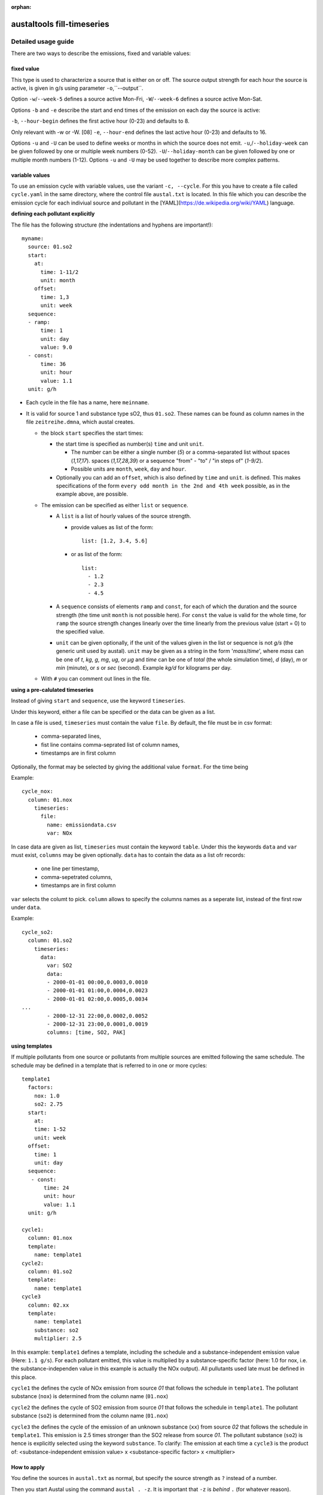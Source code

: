 :orphan:

---------------------------
austaltools fill-timeseries
---------------------------


Detailed usage guide
====================

There are two ways to describe the emissions, fixed and variable values:

fixed value
-----------

This type is used to characterize a source that is either on or off.
The source output strength for each hour the source is active, is
given in g/s using parameter ``-o``,``--output``.

Option ``-w``/``--week-5`` defines a source active Mon-Fri,
``-W``/``--week-6`` defines a source active Mon-Sat.

Options ``-b`` and ``-e`` describe the start and end times of the
emission on each day the source is active:

``-b``, ``--hour-begin`` defines the first active hour
(0-23)  and defaults to 8.

Only relevant with -w or -W. [08]
``-e``, ``--hour-end`` defines the last active hour
(0-23) and defaults to 16.

Options ``-u`` and ``-U`` can be used to define
weeks or months in which the source does not emit.
``-u``,/``--holiday-week`` can be given followed by one or multiple
week numbers (0-52).
``-U``/``--holiday-month`` can be given followed by one or multiple
month numbers (1-12).
Options ``-u`` and ``-U`` may be used together
to describe more complex patterns.

variable values
---------------

To use an emission cycle with variable values,
use the variant ``-c, --cycle``.
For this you have to create a file called ``cycle.yaml``
in the same directory, where the control file ``austal.txt`` is located.
In this file which you can describe the emission cycle for each
indiviual source and pollutant in the
[YAML](https://de.wikipedia.org/wiki/YAML) language.

**defining each pollutant explicitly**

The file has the following structure (the indentations and hyphens are important!): ::

    myname:
      source: 01.so2
      start:
        at:
          time: 1-11/2
          unit: month
        offset:
          time: 1,3
          unit: week
      sequence:
      - ramp:
          time: 1
          unit: day
          value: 9.0
      - const:
          time: 36
          unit: hour
          value: 1.1
      unit: g/h


- Each cycle in the file has a name, here ``meinname``.
- It is valid for source 1 and substance type sO2, thus ``01.so2``.
  These names can be found as column names in the file
  ``zeitreihe.dmna``, which austal creates.

  - the block ``start`` specifies the start times:

    - the start time is specified as number(s) ``time`` and unit ``unit``.

      - The number can be either a single number (`5`)
        or a comma-separated list without spaces (`1,17,17`).
        spaces (`1,17,28,39`) or a sequence "from" - "to" / "in steps of" (`1-9/2`).
      - Possible units are ``month``, ``week``, ``day`` and ``hour``.
    - Optionally you can add an ``offset``, which is also defined by ``time`` and ``unit``.
      is defined. This makes specifications of the form ``every odd month in the 2nd and 4th week`` possible,
      as in the example above, are possible.
  - The emission can be specified as either ``list`` or ``sequence``.

    - A ``list`` is a list of hourly values of the source strength.

      - provide values as list of the form::

         list: [1.2, 3.4, 5.6]

      - or as list of the form::

         list:
           - 1.2
           - 2.3
           - 4.5

    - A ``sequence`` consists of elements ``ramp`` and ``const``, for each of which the duration
      and the source strength (the time unit ``month`` is not possible here).
      For ``const`` the value is valid for the whole time, for ``ramp`` the source strength changes linearly over the
      time linearly from the previous value (start = 0) to the specified value.
    - ``unit`` can be given optionally, if the unit of the values given
      in the list or sequence is not `g/s` (the generic unit used by austal).
      ``unit`` may be given as a string in the form '`mass`/`time`', where
      `mass` can be one of `t`, `kg`, `g`, `mg`, `ug`, or `µg` and
      `time` can be one of `total` (the whole simulation time),
      `d` (day), `m` or `min` (minute), or `s` or `sec` (second).
      Example `kg/d` for kilograms per day.
  - With ``#`` you can comment out lines in the file.

**using a pre-calulated timeseries**

Instead of giving ``start`` and ``sequence``,
use the keyword ``timeseries``.

Under this keyword, either a file can be specified or
the data can be given as a list.

In case a file is used, ``timeseries`` must contain the value ``file``.
By default, the file must be in csv format:

   - comma-separated lines,
   - fist line contains comma-seprated list of column names,
   - timestamps are in first column

Optionally, the format may be selected by giving the additional
value ``format``. For the time being

Example: ::

     cycle_nox:
       column: 01.nox
         timeseries:
           file:
             name: emissiondata.csv
             var: NOx

In case data are given as list, ``timeseries`` must contain
the keyword ``table``. Under this the keywords ``data`` and ``var``
must exist, ``columns`` may be given optionally.
``data`` has to contain the data as a list ofr records:

  - one line per timestamp,
  - comma-sepetrated columns,
  - timestamps are in first column

``var`` selects the columt to pick.
``column`` allows to specify the columns names as a seperate list,
instead of the first row under ``data``.

Example: ::

     cycle_so2:
       column: 01.so2
         timeseries:
           data:
             var: SO2
             data:
             - 2000-01-01 00:00,0.0003,0.0010
             - 2000-01-01 01:00,0.0004,0.0023
             - 2000-01-01 02:00,0.0005,0.0034
     ...
             - 2000-12-31 22:00,0.0002,0.0052
             - 2000-12-31 23:00,0.0001,0.0019
             columns: [time, SO2, PAK]

**using templates**

If multiple pollutants from one source or pollutants from multiple sources
are emitted following the same schedule. The schedule may be defined
in a template that is referred to in one or more cycles::

     template1
       factors:
         nox: 1.0
         so2: 2.75
       start:
         at:
         time: 1-52
         unit: week
       offset:
         time: 1
         unit: day
       sequence:
        - const:
            time: 24
            unit: hour
            value: 1.1
       unit: g/h

     cycle1:
       column: 01.nox
       template:
         name: template1
     cycle2:
       column: 01.so2
       template:
         name: template1
     cycle3
       column: 02.xx
       template:
         name: template1
         substance: so2
         multiplier: 2.5

In this example: ``template1`` defines a template, including the schedule
and a substance-independent emission value (Here: ``1.1 g/s``). For
each pollutant emitted, this value is multiplied by a substance-specific
factor (here: 1.0 for nox, i.e. the substance-independen value in
this example is actually the NOx output). All pullutants used late
must be defined in this place.

``cycle1`` the defines the cycle of NOx emission from source `01`
that follows the schedule in ``template1``.
The pollutant substance (``nox``) is determined from the
column name (``01.nox``)

``cycle2`` the defines the cycle of SO2 emission from source `01`
that follows the schedule in ``template1``.
The pollutant substance (``so2``) is determined from the
column name (``01.nox``)

``cycle3`` the defines the cycle of the emission of an unknown substance
(``xx``) from source `02` that follows the schedule in ``template1``.
This emission is 2.5 times stronger than the SO2 release from
source `01`.
The pollutant substance (``so2``) is hence is
explicitly selected using the keyword ``substance``.
To clarify: The emission at each time a ``cycle3`` is
the product of: <substance-independent emission value> x
<substance-specific factor> x <multiplier>


How to apply
------------

You define the sources in ``austal.txt`` as normal, but specify the
source strength as ``?`` instead of a number.

Then you start Austal using the command ``austal . -z``.
It is important that ``-z`` is *behind* ``.`` (for whatever reason).

This way you get the file ``zeitreihe.dmna``.
In this file, in the line with identifier ``form``
the identifiers of the sources can be found, e.g: ::

  form "te%20lt" "ra%5.0f" "ua%5.1f" "lm%7.1f" "01.so2%10.3e"

In this example, ``01.so2`` is the column for the SO2 emission from the first source.
These identifiers must match the ``source`` entries in ``cycle.yaml``.
Each identifier needs exactly one cycle entry in ``cycle.yaml``.
If necessary, ``cycle.yaml`` must be adapted.

Then call (``-c`` = "take the cycle file", ``.`` = "everything in the current directory"): ::

  austal-fill-timeseries -c .

This will overwrite ``zeitreihe.dmna`` with a new version **with** emission data.

With this file, you can start the simulation normally
(i.e. with ``austal.txt`` and the new ``zeitreihe.dmna`` in the current directory): ::

  austal -D .

Austal then will report (among other things): ::

  The specification "az ....akterm" is ignored.

